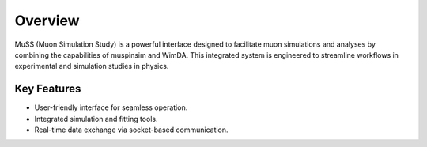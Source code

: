 Overview
========

MuSS (Muon Simulation Study) is a powerful interface designed to facilitate muon simulations and analyses by combining the capabilities of muspinsim and WimDA. This integrated system is engineered to streamline workflows in experimental and simulation studies in physics.

Key Features
------------

- User-friendly interface for seamless operation.
- Integrated simulation and fitting tools.
- Real-time data exchange via socket-based communication.

